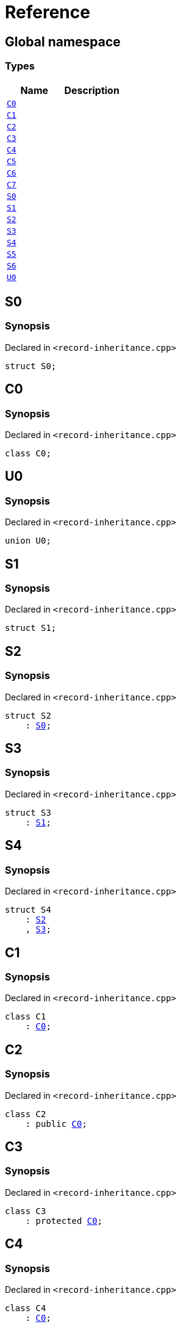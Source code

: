 = Reference
:mrdocs:

[#index]
== Global namespace

=== Types
[cols=2]
|===
| Name | Description 

| <<#C0,`C0`>> 
| 

| <<#C1,`C1`>> 
| 

| <<#C2,`C2`>> 
| 

| <<#C3,`C3`>> 
| 

| <<#C4,`C4`>> 
| 

| <<#C5,`C5`>> 
| 

| <<#C6,`C6`>> 
| 

| <<#C7,`C7`>> 
| 

| <<#S0,`S0`>> 
| 

| <<#S1,`S1`>> 
| 

| <<#S2,`S2`>> 
| 

| <<#S3,`S3`>> 
| 

| <<#S4,`S4`>> 
| 

| <<#S5,`S5`>> 
| 

| <<#S6,`S6`>> 
| 

| <<#U0,`U0`>> 
| 

|===

[#S0]
== S0

=== Synopsis

Declared in `<pass:[record-inheritance.cpp]>`
[source,cpp,subs="verbatim,macros,-callouts"]
----
struct S0;
----




[#C0]
== C0

=== Synopsis

Declared in `<pass:[record-inheritance.cpp]>`
[source,cpp,subs="verbatim,macros,-callouts"]
----
class C0;
----




[#U0]
== U0

=== Synopsis

Declared in `<pass:[record-inheritance.cpp]>`
[source,cpp,subs="verbatim,macros,-callouts"]
----
union U0;
----




[#S1]
== S1

=== Synopsis

Declared in `<pass:[record-inheritance.cpp]>`
[source,cpp,subs="verbatim,macros,-callouts"]
----
struct S1;
----




[#S2]
== S2

=== Synopsis

Declared in `<pass:[record-inheritance.cpp]>`
[source,cpp,subs="verbatim,macros,-callouts"]
----
struct S2
    : <<#S0,S0>>;
----




[#S3]
== S3

=== Synopsis

Declared in `<pass:[record-inheritance.cpp]>`
[source,cpp,subs="verbatim,macros,-callouts"]
----
struct S3
    : <<#S1,S1>>;
----




[#S4]
== S4

=== Synopsis

Declared in `<pass:[record-inheritance.cpp]>`
[source,cpp,subs="verbatim,macros,-callouts"]
----
struct S4
    : <<#S2,S2>>
    , <<#S3,S3>>;
----




[#C1]
== C1

=== Synopsis

Declared in `<pass:[record-inheritance.cpp]>`
[source,cpp,subs="verbatim,macros,-callouts"]
----
class C1
    : <<#C0,C0>>;
----




[#C2]
== C2

=== Synopsis

Declared in `<pass:[record-inheritance.cpp]>`
[source,cpp,subs="verbatim,macros,-callouts"]
----
class C2
    : public <<#C0,C0>>;
----




[#C3]
== C3

=== Synopsis

Declared in `<pass:[record-inheritance.cpp]>`
[source,cpp,subs="verbatim,macros,-callouts"]
----
class C3
    : protected <<#C0,C0>>;
----




[#C4]
== C4

=== Synopsis

Declared in `<pass:[record-inheritance.cpp]>`
[source,cpp,subs="verbatim,macros,-callouts"]
----
class C4
    : <<#C0,C0>>;
----




[#C5]
== C5

=== Synopsis

Declared in `<pass:[record-inheritance.cpp]>`
[source,cpp,subs="verbatim,macros,-callouts"]
----
class C5
    : virtual <<#C0,C0>>;
----




[#C6]
== C6

=== Synopsis

Declared in `<pass:[record-inheritance.cpp]>`
[source,cpp,subs="verbatim,macros,-callouts"]
----
class C6
    : virtual <<#C1,C1>>;
----




[#C7]
== C7

=== Synopsis

Declared in `<pass:[record-inheritance.cpp]>`
[source,cpp,subs="verbatim,macros,-callouts"]
----
class C7
    : public <<#C5,C5>>
    , public <<#C6,C6>>;
----




[#S5]
== S5

=== Synopsis

Declared in `<pass:[record-inheritance.cpp]>`
[source,cpp,subs="verbatim,macros,-callouts"]
----
struct S5
    : private <<#S0,S0>>
    , protected <<#S1,S1>>;
----




[#S6]
== S6

=== Synopsis

Declared in `<pass:[record-inheritance.cpp]>`
[source,cpp,subs="verbatim,macros,-callouts"]
----
template<typename... Ts>
struct S6
    : Ts...;
----






[.small]#Created with https://www.mrdocs.com[MrDocs]#
